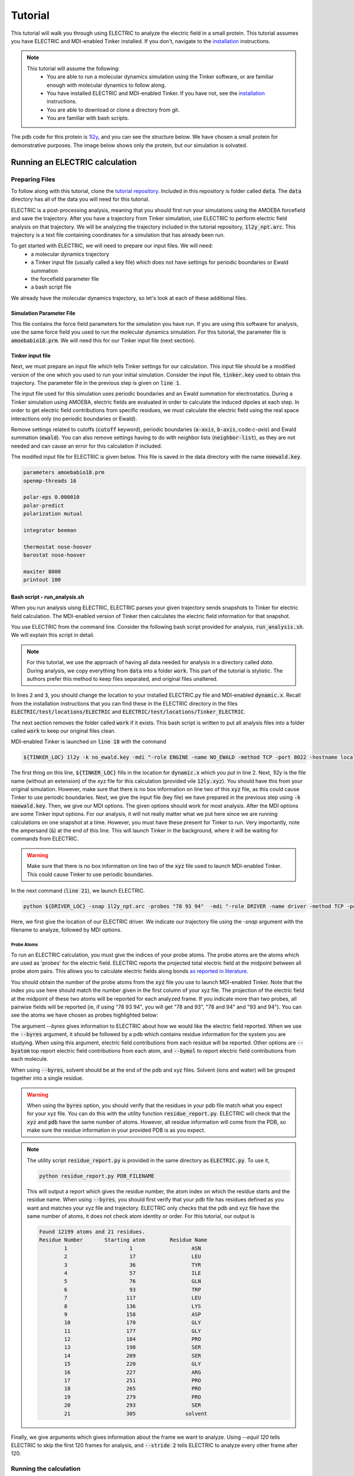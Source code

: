 Tutorial
========

This tutorial will walk you through using ELECTRIC to analyze the electric field in a small protein. This tutorial assumes you have ELECTRIC and MDI-enabled Tinker installed. If you don't, navigate to the installation_ instructions.

.. note::
    This tutorial will assume the following:
        - You are able to run a molecular dynamics simulation using the Tinker software, or are familiar enough with molecular dynamics to follow along.
        - You have installed ELECTRIC and MDI-enabled Tinker. If you have not, see the installation_ instructions.
        - You are able to download or clone a directory from git.
        - You are familiar with bash scripts.


The pdb code for this protein is 1l2y_, and you can see the structure below. We have chosen a small protein for demonstrative purposes. The image below shows only the protein, but our simulation is solvated.

.. moleculeView:: 
    
    data-pdb: 1l2y
    data-backgroundcolor: white
    width: 300px
    height: 300px
    data-style: cartoon:color=spectrum

Running an ELECTRIC calculation
###############################

Preparing Files
----------------
To follow along with this tutorial, clone the `tutorial repository`_. Included in this repository is folder called :code:`data`. The :code:`data` directory has all of the data you will need for this tutorial.

ELECTRIC is a post-processing analysis, meaning that you should first run your simulations using the AMOEBA forcefield and save the trajectory. After you have a trajectory from Tinker simulation, use ELECTRIC to perform electric field analysis on that trajectory. We will be analyzing the trajectory included in the tutorial repository, :code:`1l2y_npt.arc`. This trajectory is a text file containing coordinates for a simulation that has already been run.

To get started with ELECTRIC, we will need to prepare our input files. We will need:
    - a molecular dynamics trajectory
    - a Tinker input file (usually called a key file) which does not have settings for periodic boundaries or Ewald summation
    - the forcefield parameter file
    - a bash script file 

We already have the molecular dynamics trajectory, so let's look at each of these additional files.

Simulation Parameter File
^^^^^^^^^^^^^^^^^^^^^^^^^
This file contains the force field parameters for the simulation you have run. If you are using this software for analysis, use the same force field you used to run the molecular dynamics simulation. For this tutorial, the parameter file is :code:`amoebabio18.prm`. We will need this for our Tinker input file (next section).

Tinker input file
^^^^^^^^^^^^^^^^^
Next, we must prepare an input file which tells Tinker settings for our calculation. This input file should be a modified version of the one which you used to run your initial simulation. Consider the input file, :code:`tinker.key` used to obtain this trajectory. The parameter file in the previous step is given on :code:`line 1`.

.. code-block:: text
    :linenos:

    parameters amoebabio18.prm 
    openmp-threads 16

    a-axis 50.00 
    b-axis 50.00
    c-axis 50.00

    polar-eps 0.000010
    polar-predict
    polarization mutual


    cutoff 10.0
    ewald
    neighbor-list
    integrator beeman

    thermostat nose-hoover
    barostat nose-hoover

    maxiter 8000
    printout 1000


The input file used for this simulation uses periodic boundaries and an Ewald summation for electrostatics. During a Tinker simulation using AMOEBA, electric fields are evaluated in order to calculate the induced dipoles at each step. In order to get electric field contributions from specific residues, we must calculate the electric field using the real space interactions only (no periodic boundaries or Ewald). 

Remove settings related to cutoffs (:code:`cutoff` keyword), periodic boundaries (:code:`a-axis`, :code:`b-axis`,:code:`c-axis`) and Ewald summation (:code:`ewald`). You can also remove settings having to do with neighbor lists (:code:`neighbor-list`), as they are not needed and can cause an error for this calculation if included.

The modifed input file for ELECTRIC is given below. This file is saved in the data directory with the name :code:`noewald.key`.

.. code-block:: text

    parameters amoebabio18.prm
    openmp-threads 16

    polar-eps 0.000010
    polar-predict
    polarization mutual

    integrator beeman

    thermostat nose-hoover
    barostat nose-hoover

    maxiter 8000
    printout 100


Bash script - run_analysis.sh
^^^^^^^^^^^^^^^^^^^^^^^^^^^^^
When you run analysis uisng ELECTRIC, ELECTRIC parses your given trajectory sends snapshots to Tinker for electric field calculation. The MDI-enabled version of Tinker then calculates the electric field information for that snapshot. 

You use ELECTRIC from the command line. Consider the following bash script provided for analysis, :code:`run_analysis.sh`. We will explain this script in detail.

.. code-block:: bash
    :linenos:

    #location of required codes
    DRIVER_LOC=LOCATION/TO/ELECTRIC/ELECTRIC.py
    TINKER_LOC=LOCATION/TO/DYNAMIC/dynamic.x

    #remove old files
    if [ -d work ]; then
    rm -r work
    fi

    #create work directory
    cp -r data work
    cd work

    #set the number of threads
    export OMP_NUM_THREADS=2

    #launch MDI enabled Tinker
    ${TINKER_LOC} 1l2y -k no_ewald.key -mdi "-role ENGINE -name NO_EWALD -method TCP -port 8022 -hostname localhost"  10 1.0 0.002 2 300.00 > no_ewald.log &

    #launch driver
    python ${DRIVER_LOC} -snap 1l2y_npt.arc -probes "93 94" -mdi "-role DRIVER -name driver -method TCP -port 8022" --byres 1l2y_solvated.pdb  --equil 120 --stride 2 &

    wait

.. note:: 

    For this tutorial, we use the approach of having all data needed for analysis in a directory called `data`. During analysis, we copy everything from :code:`data` into a folder :code:`work`. This part of the tutorial is stylistic. The authors prefer this method to keep files separated, and original files unaltered.

In lines :code:`2` and :code:`3`, you should change the location to your installed ELECTRIC.py file and MDI-enabled :code:`dynamic.x`. Recall from the installation instructions that you can find these in the ELECTRIC directory in the files :code:`ELECTRIC/test/locations/ELECTRIC` and :code:`ELECTRIC/test/locations/Tinker_ELECTRIC`. 

The next section removes the folder called :code:`work` if it exists. This bash script is written to put all analysis files into a folder called :code:`work` to keep our original files clean. 

MDI-enabled Tinker is launched on :code:`line 18` with the command

.. code-block:: bash

    ${TINKER_LOC} 1l2y -k no_ewald.key -mdi "-role ENGINE -name NO_EWALD -method TCP -port 8022 -hostname localhost"  10 1.0 0.002 2 300.00 > no_ewald.log &

The first thing on this line, :code:`${TINKER_LOC}` fills in the location for :code:`dynamic.x` which you put in line 2. Next, `1l2y` is the file name (without an extension) of the xyz file for this calculation (provided vile :code:`12ly.xyz`). You should have this from your original simulation. However, make sure that there is no box information on line two of this :code:`xyz` file, as this could cause Tinker to use periodic boundaries. Next, we give the input file (key file) we have prepared in the previous step using :code:`-k noewald.key`. Then, we give our MDI options. The given options should work for most analysis. After the MDI options are some Tinker input options. For our analysis, it will not really matter what we put here since we are running calculations on one snapshot at a time. However, you must have these present for Tinker to run. Very importantly, note the ampersand (:code:`&`) at the end of this line. This will launch Tinker in the background, where it will be waiting for commands from ELECTRIC.

.. warning::
    
    Make sure that there is no box information on line two of the :code:`xyz` file used to launch MDI-enabled Tinker. This could cause Tinker to use periodic boundaries.

In the next command (:code:`line 21`), we launch ELECTRIC.

.. code-block:: bash   

    python ${DRIVER_LOC} -snap 1l2y_npt.arc -probes "78 93 94"  -mdi "-role DRIVER -name driver -method TCP -port 8022" --byres 1l2y_solvated.pdb  --equil 120 --stride 2 &

Here, we first give the location of our ELECTRIC driver. We indicate our trajectory file using the `-snap` argument with the filename to analyze, followed by MDI options.

Probe Atoms 
++++++++++++

To run an ELECTRIC calculation, you must give the indices of your probe atoms. The probe atoms are the atoms which are used as 'probes' for the electric field. ELECTRIC reports the projected total electric field at the midpoint between all probe atom pairs. This allows you to calculate electric fields along bonds `as reported in literature <https://pubs.acs.org/doi/10.1021/jacs.9b05323>`_.

You should obtain the number of the probe atoms from the :code:`xyz` file you use to launch MDI-enabled Tinker. Note that the index you use here should match the number given in the first column of your xyz file. The projection of the electric field at the midpoint of these two atoms will be reported for each analyzed frame. If you indicate more than two probes, all pairwise fields will be reported (ie, if using "78 93 94", you will get "78 and 93", "78 and 94" and "93 and 94"). You can see the atoms we have chosen as probes highlighted below:

.. moleculeView:: 
    
    data-pdb: 1l2y
    data-backgroundcolor: 0xffffff
    width: 300px
    height: 300px
    data-style: cartoon:color=spectrum
    data-select1: serial:78,93,94
    data-style1: sphere

The argument `--byres` gives information to ELECTRIC about how we would like the electric field reported. When we use the :code:`--byres` argument, it should be followed by a pdb which contains residue information for the system you are studying. When using this argument, electric field contributions from each residue will be reported. Other options are :code:`--byatom` top report electric field contributions from each atom, and :code:`--bymol` to report electric field contributions from each molecule. 

When using :code:`--byres`, solvent should be at the end of the pdb and xyz files. Solvent (ions and water) will be grouped together into a single residue.

.. warning::

    When using the :code:`byres` option, you should verify that the residues in your pdb file match what you expect for your xyz file. You can do this with the utility function :code:`residue_report.py`. ELECTRIC will check that the :code:`xyz` and :code:`pdb` have the same number of atoms. However, all residue information will come from the PDB, so make sure the residue information in your provided PDB is as you expect.

.. note::

    The utility script :code:`residue_report.py` is provided in the same directory as :code:`ELECTRIC.py`. To use it,

    .. code-block:: bash

        python residue_report.py PDB_FILENAME

    This will output a report which gives the residue number, the atom index on which the residue starts and the residue name. When using :code:`--byres`, you should first verify that your pdb file has residues defined as you want and matches your xyz file and trajectory. ELECTRIC only checks that the pdb and xyz file have the same number of atoms, it does not check atom identity or order. For this tutorial, our output is

    .. code-block:: text

        Found 12199 atoms and 21 residues.
        Residue Number       Starting atom        Residue Name        
                1                    1                   ASN         
                2                    17                  LEU         
                3                    36                  TYR         
                4                    57                  ILE         
                5                    76                  GLN         
                6                    93                  TRP         
                7                   117                  LEU         
                8                   136                  LYS         
                9                   158                  ASP         
                10                  170                  GLY         
                11                  177                  GLY         
                12                  184                  PRO         
                13                  198                  SER         
                14                  209                  SER         
                15                  220                  GLY         
                16                  227                  ARG         
                17                  251                  PRO         
                18                  265                  PRO         
                19                  279                  PRO         
                20                  293                  SER         
                21                  305                solvent       


Finally, we give arguments which gives information about the frame we want to analyze. Using `--equil 120` tells ELECTRIC to skip the first 120 frames for analysis, and :code:`--stride 2` tells ELECTRIC to analyze every other frame after 120.

Running the calculation
-----------------------

After you have prepared your files, you can run analysis using the command

.. code-block:: bash

    ./run_analysis.sh > analysis.out &

This will launch ELECTRIC. Again, using the ampersand :code:`&` will run this in the background. Now, you just have to wait for your analysis to finish running.

Analyzing Results from ELECTRIC
###############################

ELECTRIC will output a csv file with the electric field information :code:`proj_totfield.csv` in the :code:`work` folder. Below, we show results (numbers rounded for clarity) for probes 78 and 93 from :code:`proj_totfield.csv`. When these numbers are reported, they are the electric field in Mv/cm projected along the vector pointing from atom 1 to atom 2 due to each residue.

.. datatable::

    csv_file: data/proj_totfield.csv


You are free to analyze this as you like, but we recommend using `pandas`_ to process the csv file. A script to perform averaging of probe pairs across frames is provided in :code:`ELECTRIC/sample_analysis/calculate_average.py`. For example, you can run this script

.. code-block :: bash

    python PATH/TO/calculate_average.py -filename work/proj_totfield.csv

This will output a file with the average projected field for each residue pair. In our case, three files should be output: :code:`78 _and_93.csv`, :code:`78_and_94.csv`, and :code:`93_and_94.csv`. The output for the :code:`78_and_93.csv` is shown in the table below:

.. datatable::

    csv_file: data/78_and_93.csv

.. _1l2y: https://www.rcsb.org/structure/1l2y
.. _installation: installation.html
.. _`tutorial repository`: http://www.github.com/janash/ELECTRIC_tutorial
.. _pandas: https://pandas.pydata.org/
